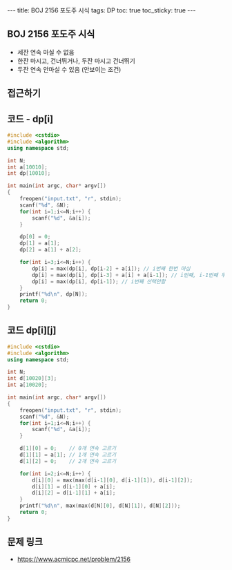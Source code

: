 #+HTML: ---
#+HTML: title: BOJ 2156 포도주 시식
#+HTML: tags: DP
#+HTML: toc: true
#+HTML: toc_sticky: true
#+HTML: ---
#+OPTIONS: ^:nil

** BOJ 2156 포도주 시식
- 세잔 연속 마실 수 없음
- 한잔 마시고, 건너뛰거나, 두잔 마시고 건너뛰기
- 두잔 연속 안마실 수 있음 (안보이는 조건)

** 접근하기

** 코드 - dp[i]
#+BEGIN_SRC cpp
#include <cstdio>
#include <algorithm>
using namespace std;

int N;
int a[10010];
int dp[10010];

int main(int argc, char* argv[])
{
    freopen("input.txt", "r", stdin);
    scanf("%d", &N);
    for(int i=1;i<=N;i++) {
        scanf("%d", &a[i]);
    }

    dp[0] = 0;
    dp[1] = a[1];
    dp[2] = a[1] + a[2];

    for(int i=3;i<=N;i++) {
        dp[i] = max(dp[i], dp[i-2] + a[i]); // i번째 한번 마심
        dp[i] = max(dp[i], dp[i-3] + a[i] + a[i-1]); // i번째, i-1번째 두번 연속 마심
        dp[i] = max(dp[i], dp[i-1]); // i번째 선택안함
    }
    printf("%d\n", dp[N]);
    return 0;
}
#+END_SRC

** 코드 dp[i][j]
#+BEGIN_SRC cpp 
#include <cstdio>
#include <algorithm>
using namespace std;

int N;
int d[10020][3];
int a[10020];

int main(int argc, char* argv[])
{
    freopen("input.txt", "r", stdin);
    scanf("%d", &N);
    for(int i=1;i<=N;i++) {
        scanf("%d", &a[i]);
    }

    d[1][0] = 0;    // 0개 연속 고르기
    d[1][1] = a[1]; // 1개 연속 고르기
    d[1][2] = 0;    // 2개 연속 고르기

    for(int i=2;i<=N;i++) {
        d[i][0] = max(max(d[i-1][0], d[i-1][1]), d[i-1][2]);
        d[i][1] = d[i-1][0] + a[i];
        d[i][2] = d[i-1][1] + a[i]; 
    }
    printf("%d\n", max(max(d[N][0], d[N][1]), d[N][2])); 
    return 0;
}
#+END_SRC

** 문제 링크
- https://www.acmicpc.net/problem/2156
